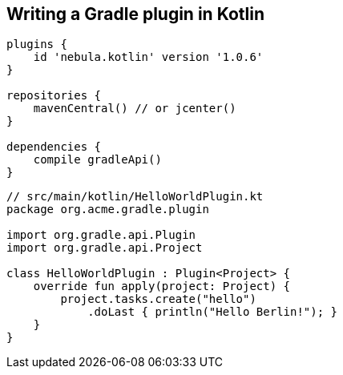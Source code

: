 == Writing a Gradle plugin in Kotlin

[source,java]
----
plugins {
    id 'nebula.kotlin' version '1.0.6'
}

repositories {
    mavenCentral() // or jcenter()
}

dependencies {
    compile gradleApi()
}
----

[source,java]
----
// src/main/kotlin/HelloWorldPlugin.kt
package org.acme.gradle.plugin

import org.gradle.api.Plugin
import org.gradle.api.Project

class HelloWorldPlugin : Plugin<Project> {
    override fun apply(project: Project) {
        project.tasks.create("hello")
            .doLast { println("Hello Berlin!"); }
    }
}
----
